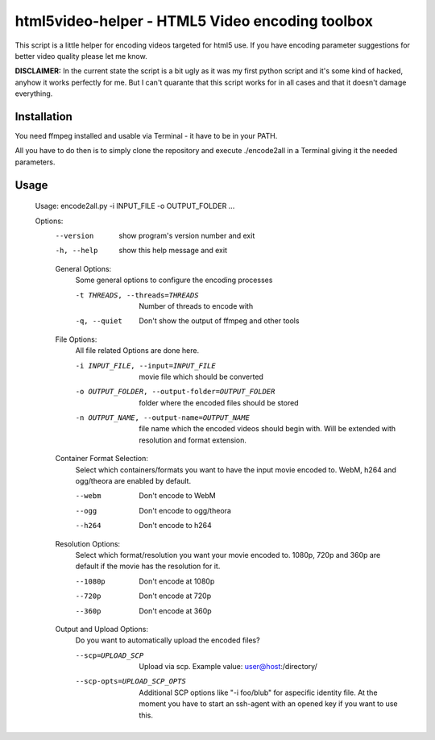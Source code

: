 ================================================
html5video-helper - HTML5 Video encoding toolbox
================================================

This script is a little helper for encoding videos targeted for html5 use. If you have encoding parameter suggestions for better video quality please let me know.

**DISCLAIMER:** In the current state the script is a bit ugly as it was my first python script and it's some kind of hacked, anyhow it works perfectly for me. But I can't quarante that this script works for in all cases and that it doesn't damage everything.

Installation
------------
You need ffmpeg installed and usable via Terminal - it have to be in your PATH.

All you have to do then is to simply clone the repository and execute ./encode2all in a Terminal giving it the needed parameters.

Usage
-----
    Usage: encode2all.py -i INPUT_FILE -o OUTPUT_FOLDER ...

    Options:
      --version             show program's version number and exit
      -h, --help            show this help message and exit

      General Options:
        Some general options to configure the encoding processes

        -t THREADS, --threads=THREADS
                            Number of threads to encode with
        -q, --quiet         Don't show the output of ffmpeg and other tools

      File Options:
        All file related Options are done here.

        -i INPUT_FILE, --input=INPUT_FILE
                            movie file which should be converted
        -o OUTPUT_FOLDER, --output-folder=OUTPUT_FOLDER
                            folder where the encoded files should be stored
        -n OUTPUT_NAME, --output-name=OUTPUT_NAME
                            file name which the encoded videos should begin with.
                            Will be extended with resolution and format extension.

      Container Format Selection:
        Select which containers/formats you want to have the input movie
        encoded to. WebM, h264 and ogg/theora are enabled by default.

        --webm              Don't encode to WebM
        --ogg               Don't encode to ogg/theora
        --h264              Don't encode to h264

      Resolution Options:
        Select which format/resolution you want your movie encoded to. 1080p,
        720p and 360p are default if the movie has the resolution for it.

        --1080p             Don't encode at 1080p
        --720p              Don't encode at 720p
        --360p              Don't encode at 360p

      Output and Upload Options:
        Do you want to automatically upload the encoded files?

        --scp=UPLOAD_SCP    Upload via scp. Example value: user@host:/directory/
        --scp-opts=UPLOAD_SCP_OPTS
                            Additional SCP options like "-i foo/blub" for aspecific identity file.
                            At the moment you have to start an ssh-agent with an opened key if you want to use this.
